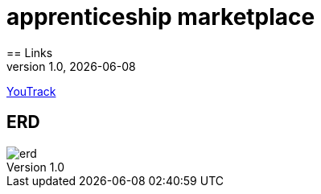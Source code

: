 = apprenticeship marketplace
:revnumber: 1.0
:revdate: {docdate}
:encoding: utf-8
:lang: de
:doctype: article
:icons: font
:iconfont-remote!:
ifdef::env-ide[]
endif::[]
ifndef::env-ide[]
endif::[]
:title-slide-transition: zoom
:title-slide-transition-speed: fast
== Links

https://vm81.htl-leonding.ac.at/projects/4db746d5-f92c-4124-a958-33f725902547[YouTrack^]

== ERD

image::../images/erd.png[]